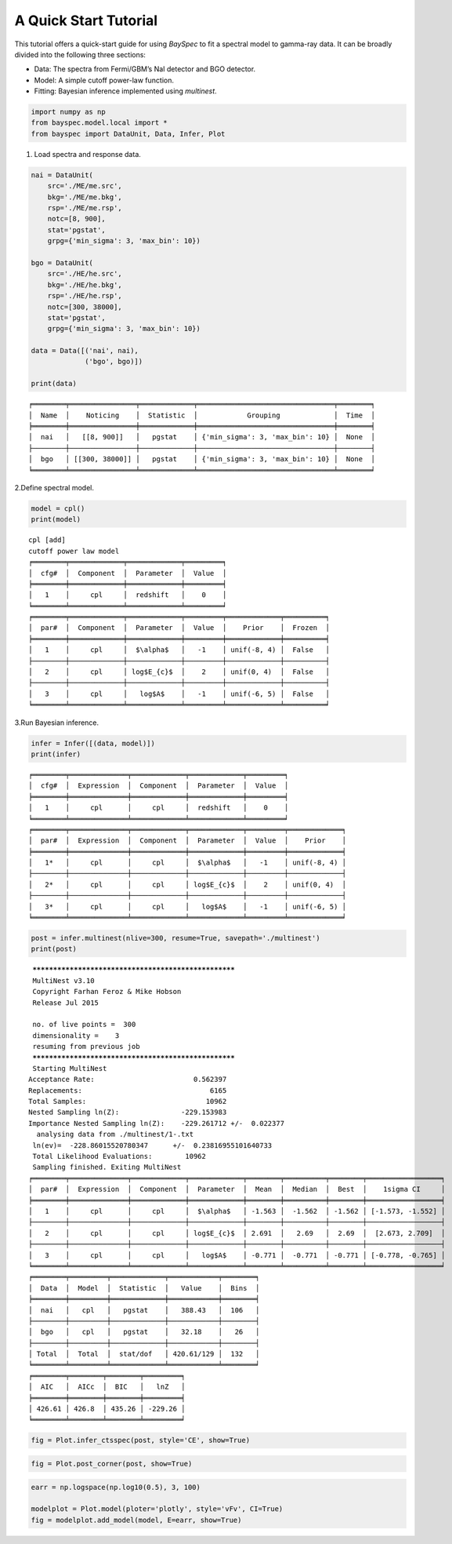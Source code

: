 A Quick Start Tutorial
======================

This tutorial offers a quick-start guide for using *BaySpec* to fit a
spectral model to gamma-ray data. It can be broadly divided into the
following three sections:

- Data: The spectra from Fermi/GBM’s NaI detector and BGO detector.
- Model: A simple cutoff power-law function.
- Fitting: Bayesian inference implemented using *multinest*.

.. code:: ipython3

    import numpy as np
    from bayspec.model.local import *
    from bayspec import DataUnit, Data, Infer, Plot

1. Load spectra and response data.

.. code:: ipython3

    nai = DataUnit(
        src='./ME/me.src', 
        bkg='./ME/me.bkg', 
        rsp='./ME/me.rsp', 
        notc=[8, 900], 
        stat='pgstat', 
        grpg={'min_sigma': 3, 'max_bin': 10})
    
    bgo = DataUnit(
        src='./HE/he.src', 
        bkg='./HE/he.bkg', 
        rsp='./HE/he.rsp', 
        notc=[300, 38000], 
        stat='pgstat', 
        grpg={'min_sigma': 3, 'max_bin': 10})
    
    data = Data([('nai', nai), 
                 ('bgo', bgo)])
    
    print(data)


.. parsed-literal::

    ╒════════╤════════════════╤═════════════╤═════════════════════════════════╤════════╕
    │  Name  │    Noticing    │  Statistic  │            Grouping             │  Time  │
    ╞════════╪════════════════╪═════════════╪═════════════════════════════════╪════════╡
    │  nai   │   [[8, 900]]   │   pgstat    │ {'min_sigma': 3, 'max_bin': 10} │  None  │
    ├────────┼────────────────┼─────────────┼─────────────────────────────────┼────────┤
    │  bgo   │ [[300, 38000]] │   pgstat    │ {'min_sigma': 3, 'max_bin': 10} │  None  │
    ╘════════╧════════════════╧═════════════╧═════════════════════════════════╧════════╛
    


2.Define spectral model.

.. code:: ipython3

    model = cpl()
    print(model)


.. parsed-literal::

    cpl [add]
    cutoff power law model
    ╒════════╤═════════════╤═════════════╤═════════╕
    │  cfg#  │  Component  │  Parameter  │  Value  │
    ╞════════╪═════════════╪═════════════╪═════════╡
    │   1    │     cpl     │  redshift   │    0    │
    ╘════════╧═════════════╧═════════════╧═════════╛
    ╒════════╤═════════════╤═════════════╤═════════╤═════════════╤══════════╕
    │  par#  │  Component  │  Parameter  │  Value  │    Prior    │  Frozen  │
    ╞════════╪═════════════╪═════════════╪═════════╪═════════════╪══════════╡
    │   1    │     cpl     │  $\\alpha$   │   -1    │ unif(-8, 4) │  False   │
    ├────────┼─────────────┼─────────────┼─────────┼─────────────┼──────────┤
    │   2    │     cpl     │ log$E_{c}$  │    2    │ unif(0, 4)  │  False   │
    ├────────┼─────────────┼─────────────┼─────────┼─────────────┼──────────┤
    │   3    │     cpl     │   log$A$    │   -1    │ unif(-6, 5) │  False   │
    ╘════════╧═════════════╧═════════════╧═════════╧═════════════╧══════════╛
    


3.Run Bayesian inference.

.. code:: ipython3

    infer = Infer([(data, model)])
    print(infer)


.. parsed-literal::

    ╒════════╤══════════════╤═════════════╤═════════════╤═════════╕
    │  cfg#  │  Expression  │  Component  │  Parameter  │  Value  │
    ╞════════╪══════════════╪═════════════╪═════════════╪═════════╡
    │   1    │     cpl      │     cpl     │  redshift   │    0    │
    ╘════════╧══════════════╧═════════════╧═════════════╧═════════╛
    ╒════════╤══════════════╤═════════════╤═════════════╤═════════╤═════════════╕
    │  par#  │  Expression  │  Component  │  Parameter  │  Value  │    Prior    │
    ╞════════╪══════════════╪═════════════╪═════════════╪═════════╪═════════════╡
    │   1*   │     cpl      │     cpl     │  $\\alpha$   │   -1    │ unif(-8, 4) │
    ├────────┼──────────────┼─────────────┼─────────────┼─────────┼─────────────┤
    │   2*   │     cpl      │     cpl     │ log$E_{c}$  │    2    │ unif(0, 4)  │
    ├────────┼──────────────┼─────────────┼─────────────┼─────────┼─────────────┤
    │   3*   │     cpl      │     cpl     │   log$A$    │   -1    │ unif(-6, 5) │
    ╘════════╧══════════════╧═════════════╧═════════════╧═════════╧═════════════╛
    


.. code:: ipython3

    post = infer.multinest(nlive=300, resume=True, savepath='./multinest')
    print(post)


.. parsed-literal::

     *****************************************************
     MultiNest v3.10
     Copyright Farhan Feroz & Mike Hobson
     Release Jul 2015
    
     no. of live points =  300
     dimensionality =    3
     resuming from previous job
     *****************************************************
     Starting MultiNest
    Acceptance Rate:                        0.562397
    Replacements:                               6165
    Total Samples:                             10962
    Nested Sampling ln(Z):               -229.153983
    Importance Nested Sampling ln(Z):    -229.261712 +/-  0.022377
      analysing data from ./multinest/1-.txt
     ln(ev)=  -228.86015520780347      +/-  0.23816955101640733     
     Total Likelihood Evaluations:        10962
     Sampling finished. Exiting MultiNest
    ╒════════╤══════════════╤═════════════╤═════════════╤════════╤══════════╤════════╤══════════════════╕
    │  par#  │  Expression  │  Component  │  Parameter  │  Mean  │  Median  │  Best  │    1sigma CI     │
    ╞════════╪══════════════╪═════════════╪═════════════╪════════╪══════════╪════════╪══════════════════╡
    │   1    │     cpl      │     cpl     │  $\\alpha$   │ -1.563 │  -1.562  │ -1.562 │ [-1.573, -1.552] │
    ├────────┼──────────────┼─────────────┼─────────────┼────────┼──────────┼────────┼──────────────────┤
    │   2    │     cpl      │     cpl     │ log$E_{c}$  │ 2.691  │   2.69   │  2.69  │  [2.673, 2.709]  │
    ├────────┼──────────────┼─────────────┼─────────────┼────────┼──────────┼────────┼──────────────────┤
    │   3    │     cpl      │     cpl     │   log$A$    │ -0.771 │  -0.771  │ -0.771 │ [-0.778, -0.765] │
    ╘════════╧══════════════╧═════════════╧═════════════╧════════╧══════════╧════════╧══════════════════╛
    ╒════════╤═════════╤═════════════╤════════════╤════════╕
    │  Data  │  Model  │  Statistic  │   Value    │  Bins  │
    ╞════════╪═════════╪═════════════╪════════════╪════════╡
    │  nai   │   cpl   │   pgstat    │   388.43   │  106   │
    ├────────┼─────────┼─────────────┼────────────┼────────┤
    │  bgo   │   cpl   │   pgstat    │   32.18    │   26   │
    ├────────┼─────────┼─────────────┼────────────┼────────┤
    │ Total  │  Total  │  stat/dof   │ 420.61/129 │  132   │
    ╘════════╧═════════╧═════════════╧════════════╧════════╛
    ╒════════╤════════╤════════╤═════════╕
    │  AIC   │  AICc  │  BIC   │   lnZ   │
    ╞════════╪════════╪════════╪═════════╡
    │ 426.61 │ 426.8  │ 435.26 │ -229.26 │
    ╘════════╧════════╧════════╧═════════╛
    


.. code:: ipython3

    fig = Plot.infer_ctsspec(post, style='CE', show=True)



.. raw:: html

    <iframe src="_static/qs_ctsspec.html" width="100%" height="600px" frameborder="0"></iframe>



.. code:: ipython3

    fig = Plot.post_corner(post, show=True)



.. raw:: html

    <iframe src="_static/qs_corner.html" width="100%" height="600px" frameborder="0"></iframe>



.. code:: ipython3

    earr = np.logspace(np.log10(0.5), 3, 100)
    
    modelplot = Plot.model(ploter='plotly', style='vFv', CI=True)
    fig = modelplot.add_model(model, E=earr, show=True)



.. raw:: html

    <iframe src="_static/qs_model.html" width="100%" height="600px" frameborder="0"></iframe>
    